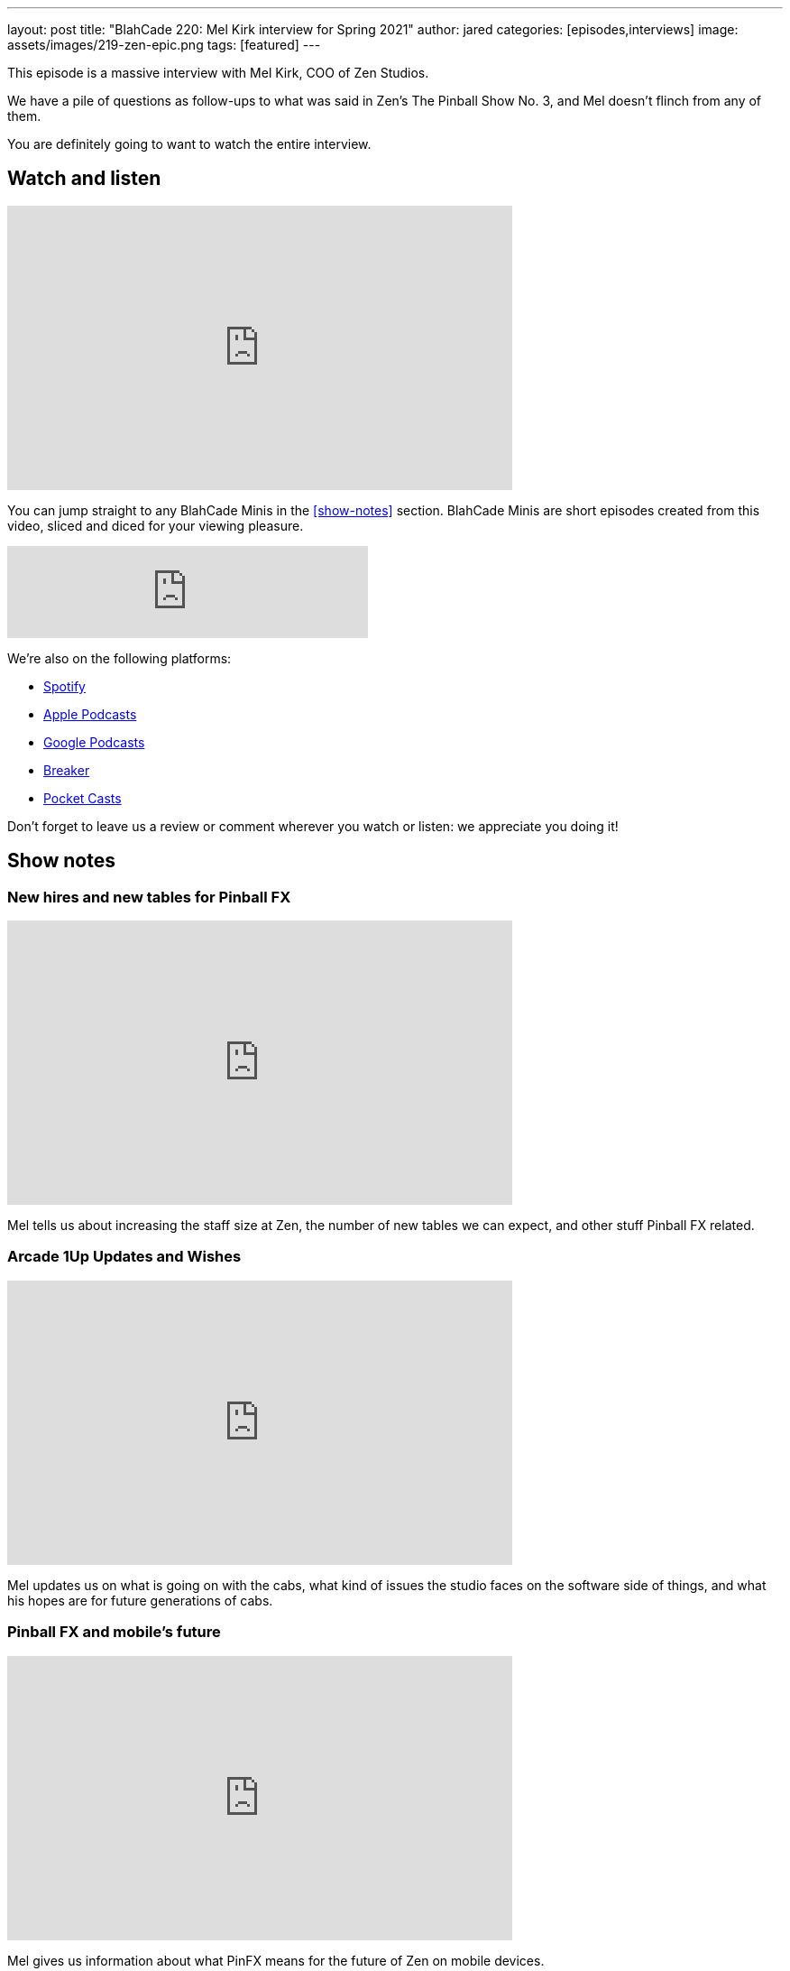 ---
layout: post
title:  "BlahCade 220: Mel Kirk interview for Spring 2021"
author: jared
categories: [episodes,interviews]
image: assets/images/219-zen-epic.png
tags: [featured]
---

This episode is a massive interview with Mel Kirk, COO of Zen Studios.

We have a pile of questions as follow-ups to what was said in Zen's The Pinball Show No. 3, and Mel doesn't flinch from any of them.

You are definitely going to want to watch the entire interview. 

== Watch and listen

video::jt_q174Ys5Q[youtube, width=560, height=315]

You can jump straight to any BlahCade Minis in the <<show-notes>> section.
BlahCade Minis are short episodes created from this video, sliced and diced for your viewing pleasure.

++++
<iframe src="https://anchor.fm/blahcade-pinball-podcast/embed/episodes/Mel-Kirk-interview-for-Spring-2021-e1bkh64" height="102px" width="400px" frameborder="0" scrolling="no"></iframe>
++++

We're also on the following platforms:

* https://open.spotify.com/show/0Kw9Ccr7adJdDsF4mBQqSu[Spotify]

* https://podcasts.apple.com/us/podcast/blahcade-podcast/id1039748922?uo=4[Apple Podcasts]

* https://podcasts.google.com/feed/aHR0cHM6Ly9zaG91dGVuZ2luZS5jb20vQmxhaENhZGVQb2RjYXN0LnhtbA?sa=X&ved=0CAMQ4aUDahgKEwjYtqi8sIX1AhUAAAAAHQAAAAAQlgI[Google Podcasts]

* https://www.breaker.audio/blahcade-podcast[Breaker]

* https://pca.st/jilmqg24[Pocket Casts]

Don't forget to leave us a review or comment wherever you watch or listen: we appreciate you doing it!

== Show notes

=== New hires and new tables for Pinball FX

video::P4muJhJm-CI[youtube, width=560, height=315]

Mel tells us about increasing the staff size at Zen, the number of new tables we can expect, and other stuff Pinball FX related.

=== Arcade 1Up Updates and Wishes

video::4Q7qBLWFweI[youtube, width=560, height=315]

Mel updates us on what is going on with the cabs, what kind of issues the studio faces on the software side of things, and what his hopes are for future generations of cabs.

=== Pinball FX and mobile's future

video::m0ncJLriaXI[youtube, width=560, height=315]

Mel gives us information about what PinFX means for the future of Zen on mobile devices.

=== Virtual reality and Pinball FX?

video::rgzuxhlrYws[youtube, width=560, height=315]

Lots of people have questions about VR for Zen, so we took this opportunity to speak at length to Mel about what to expect from them on the VR front, and how Pinball FX will integrate with VR moving forward.

=== Pinball FX on PS4 and XBone?

video::O_0OTb4S7XA[youtube, width=560, height=315]

We ask Mel about plans for Pinball FX coming to the PS4 and XBox One. 
We also ask whether there is any hope of defunct titles from the past coming back to PinFX?

== Thanks for listening

Thanks for watching or listening to this episode: we hope you enjoyed it.

If you liked the episode, please consider leaving a review about the show on https://podcasts.apple.com/au/podcast/blahcade-podcast/id1039748922[Apple Podcasts]. 
Reviews matter, and we appreciate the time you invest in writing them.

https://www.blahcadepinball.com/support-the-show.html[Say thanks^]:: If you want to say thanks for this episode, click the link to learn about more ways you can help the show.

https://www.blahcadepinball.com/backglass.html[Cabinet backbox art]:: If you want to make your digital pinball cabinet look amazing, why not use some of our free backglass images in your build.
